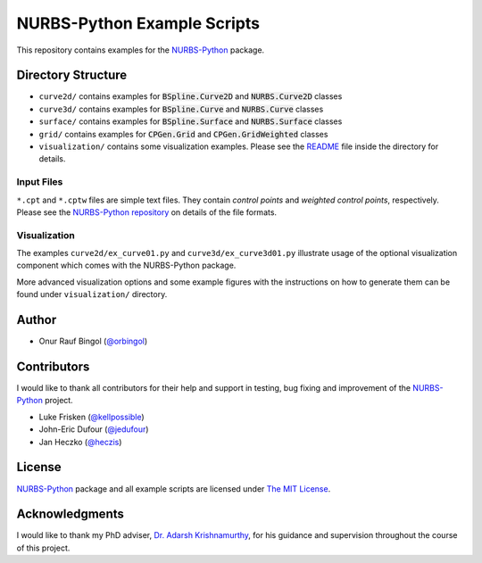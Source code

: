 NURBS-Python Example Scripts
^^^^^^^^^^^^^^^^^^^^^^^^^^^^^^^^^^^^

This repository contains examples for the NURBS-Python_ package.

Directory Structure
===================

* ``curve2d/`` contains examples for :code:`BSpline.Curve2D` and :code:`NURBS.Curve2D` classes
* ``curve3d/`` contains examples for :code:`BSpline.Curve` and :code:`NURBS.Curve` classes
* ``surface/`` contains examples for :code:`BSpline.Surface` and :code:`NURBS.Surface` classes
* ``grid/`` contains examples for :code:`CPGen.Grid` and :code:`CPGen.GridWeighted` classes
* ``visualization/`` contains some visualization examples. Please see the `README <visualization/README.md>`_ file inside the directory for details.

Input Files
-----------

``*.cpt`` and ``*.cptw`` files are simple text files. They contain *control points* and *weighted control points*,
respectively. Please see the `NURBS-Python repository <https://github.com/orbingol/NURBS-Python>`_  on details of the
file formats.

Visualization
-------------

The examples ``curve2d/ex_curve01.py`` and ``curve3d/ex_curve3d01.py`` illustrate usage of the optional visualization
component which comes with the NURBS-Python package.

More advanced visualization options and some example figures with the instructions on how to generate them can be
found under ``visualization/`` directory.

Author
======

* Onur Rauf Bingol (`@orbingol <https://github.com/orbingol>`_)

Contributors
============

I would like to thank all contributors for their help and support in testing, bug fixing and improvement of the NURBS-Python_
project.

* Luke Frisken (`@kellpossible <https://github.com/kellpossible>`_)
* John-Eric Dufour (`@jedufour <https://github.com/jedufour>`_)
* Jan Heczko (`@heczis <https://github.com/heczis>`_)

License
=======

NURBS-Python_ package and all example scripts are licensed under `The MIT License <LICENSE>`_.

Acknowledgments
===============

I would like to thank my PhD adviser, `Dr. Adarsh Krishnamurthy <https://www.me.iastate.edu/faculty/?user_page=adarsh>`_,
for his guidance and supervision throughout the course of this project.

.. _NURBS-Python: https://github.com/orbingol/NURBS-Python

